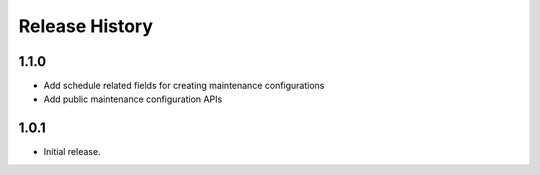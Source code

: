 .. :changelog:

Release History
===============

1.1.0
++++++
* Add schedule related fields for creating maintenance configurations
* Add public maintenance configuration APIs

1.0.1
++++++
* Initial release.
